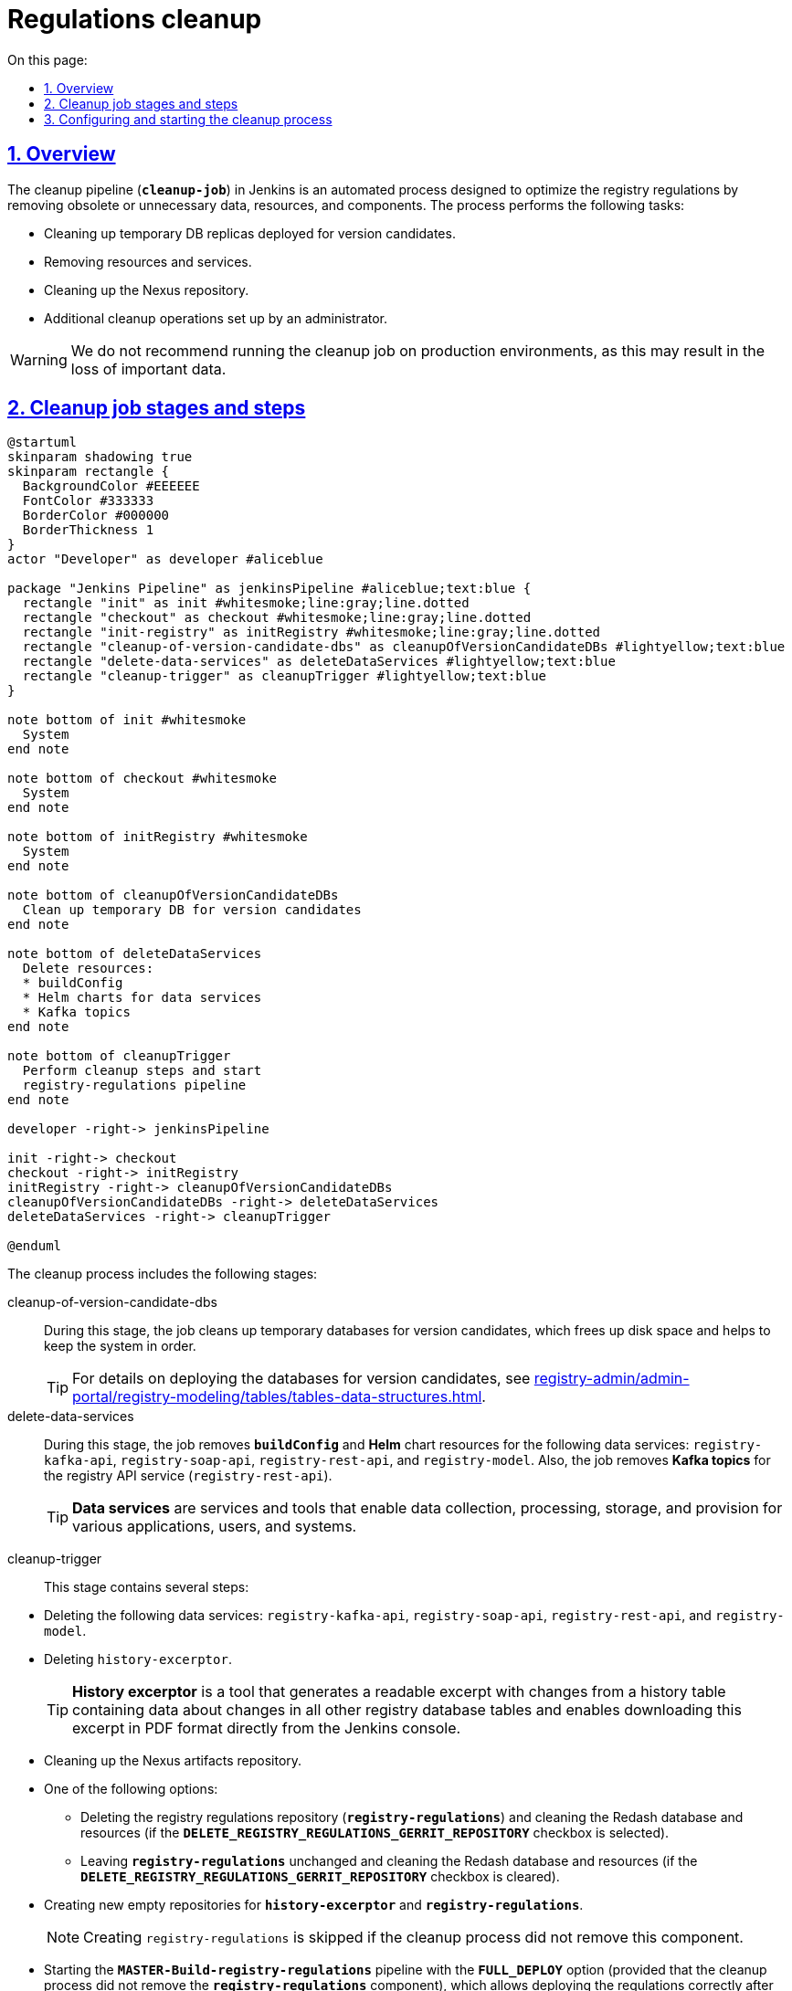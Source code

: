 :toc-title: On this page:
:toc: auto
:toclevels: 5
:experimental:
:sectnums:
:sectnumlevels: 5
:sectanchors:
:sectlinks:
:partnums:

//= Cleanup-процес видалення регламенту
= Regulations cleanup

//== Загальний опис
== Overview

//*Cleanup*-процес (*`cleanup-job`*) у Jenkins -- це автоматизований процес, розроблений для підтримки оптимального стану регламенту реєстру шляхом видалення застарілих або непотрібних даних, ресурсів та компонентів. Процес включає очищення тимчасових реплік БД, які розгортаються для версій-кандидатів, видалення ресурсів та сервісів, очищення репозиторію Nexus, а також можливість вибору додаткових опцій відповідно до потреб адміністратора.

The cleanup pipeline (*`cleanup-job`*) in Jenkins is an automated process designed to optimize the registry regulations by removing obsolete or unnecessary data, resources, and components. The process performs the following tasks:

* Cleaning up temporary DB replicas deployed for version candidates.
* Removing resources and services.
* Cleaning up the Nexus repository.
* Additional cleanup operations set up by an administrator.

//WARNING: Не рекомендуємо запускати Cleanup-процес на виробничих середовищах, оскільки це може призвести до втрати важливих даних.
WARNING: We do not recommend running the cleanup job on production environments, as this may result in the loss of important data.

[#stages]
//== Етапи та кроки Cleanup-процесу
== Cleanup job stages and steps

[plantuml]
----
@startuml
skinparam shadowing true
skinparam rectangle {
  BackgroundColor #EEEEEE
  FontColor #333333
  BorderColor #000000
  BorderThickness 1
}
actor "Developer" as developer #aliceblue

package "Jenkins Pipeline" as jenkinsPipeline #aliceblue;text:blue {
  rectangle "init" as init #whitesmoke;line:gray;line.dotted
  rectangle "checkout" as checkout #whitesmoke;line:gray;line.dotted
  rectangle "init-registry" as initRegistry #whitesmoke;line:gray;line.dotted
  rectangle "cleanup-of-version-candidate-dbs" as cleanupOfVersionCandidateDBs #lightyellow;text:blue
  rectangle "delete-data-services" as deleteDataServices #lightyellow;text:blue
  rectangle "cleanup-trigger" as cleanupTrigger #lightyellow;text:blue
}

note bottom of init #whitesmoke
  System
end note

note bottom of checkout #whitesmoke
  System
end note

note bottom of initRegistry #whitesmoke
  System
end note

note bottom of cleanupOfVersionCandidateDBs
  Clean up temporary DB for version candidates
end note

note bottom of deleteDataServices
  Delete resources:
  * buildConfig
  * Helm charts for data services
  * Kafka topics
end note

note bottom of cleanupTrigger
  Perform cleanup steps and start
  registry-regulations pipeline
end note

developer -right-> jenkinsPipeline

init -right-> checkout
checkout -right-> initRegistry
initRegistry -right-> cleanupOfVersionCandidateDBs
cleanupOfVersionCandidateDBs -right-> deleteDataServices
deleteDataServices -right-> cleanupTrigger

@enduml
----

//_Процес включає наступні етапи:_
The cleanup process includes the following stages:

cleanup-of-version-candidate-dbs ::

//Цей етап забезпечує ефективне очищення тимчасових БД для версій-кандидатів, допомагаючи звільнити місце і підтримувати систематичний порядок.
During this stage, the job cleans up temporary databases for version candidates, which frees up disk space and helps to keep the system in order.
+
//TIP: Детальніше про особливості розгортання БД для версій-кандидатів див. на сторінці xref:registry-admin/admin-portal/registry-modeling/tables/tables-data-structures.adoc#data-model-version-candidate[Особливості роботи з таблицями в рамках версій-кандидатів].
TIP: For details on deploying the databases for version candidates, see xref:registry-admin/admin-portal/registry-modeling/tables/tables-data-structures.adoc#data-model-version-candidate[].

delete-data-services ::
//На цьому етапі відбувається видалення ресурсів *`buildConfig`* та *Helm*-чартів для сервісів даних: `registry-kafka-api`, `registry-soap-api`, `registry-rest-api` та `registry-model`, а також видалення *Kafka topics* для API реєстру -- сервісу `registry-rest-api`.
During this stage, the job removes *`buildConfig`* and *Helm* chart resources for the following data services: `registry-kafka-api`, `registry-soap-api`, `registry-rest-api`, and `registry-model`. Also, the job removes *Kafka topics* for the registry API service (`registry-rest-api`).
+
//TIP: Сервіси даних (data services) -- це набір служб та інструментів, які забезпечують збір, обробку, зберігання та надання даних для різних застосунків, користувачів та систем.
TIP: *Data services* are services and tools that enable data collection, processing, storage, and provision for various applications, users, and systems.

[#cleanup-trigger]
cleanup-trigger ::
//Цей етап містить декілька кроків:
This stage contains several steps:

//* Видалення сервісів даних: `registry-kafka-api`, `registry-soap-api`, `registry-rest-api` та `registry-model`.
* Deleting the following data services: `registry-kafka-api`, `registry-soap-api`, `registry-rest-api`, and `registry-model`.
+
//* Видалення `history-excerptor`.
* Deleting `history-excerptor`.
+
[TIP]
====
//*`History excerptor`* -- це інструмент, який генерує зрозумілий витяг змін з історичної таблиці, що містить дані про зміни в усіх інших таблицях бази даних реєстру, і дозволяє завантажити цей витяг у форматі PDF прямо з консолі Jenkins.
*History excerptor* is a tool that generates a readable excerpt with changes from a history table containing data about changes in all other registry database tables and enables downloading this excerpt in PDF format directly from the Jenkins console.
====
+
//* Очищення Nexus -- репозиторію для зберігання артефактів.
* Cleaning up the Nexus artifacts repository.
+
//* Вибір між двома опціями:
* One of the following options:
+
//** Видалення регламенту реєстру -- *`registry-regulations`*, очищення бази даних та ресурсів Redash (за умови, що чекбокс *`DELETE_REGISTRY_REGULATIONS_GERRIT_REPOSITORY`* активовано).
** Deleting the registry regulations repository (*`registry-regulations`*) and cleaning the Redash database and resources (if the *`DELETE_REGISTRY_REGULATIONS_GERRIT_REPOSITORY`* checkbox is selected).
+
//** Залишення *`registry-regulations`* без змін, але з очищенням бази даних та ресурсів Redash (за умови, що чекбокс *`DELETE_REGISTRY_REGULATIONS_GERRIT_REPOSITORY`* деактивовано).
** Leaving *`registry-regulations`* unchanged and cleaning the Redash database and resources (if the *`DELETE_REGISTRY_REGULATIONS_GERRIT_REPOSITORY`* checkbox is cleared).
+
//* Створення нових порожніх репозиторіїв для *`history-excerptor`* та *`registry-regulations`*.
* Creating new empty repositories for *`history-excerptor`* and *`registry-regulations`*.
+
//NOTE: Створення `registry-regulations` пропускається, якщо cleanup-процес не видаляв цей компонент.
NOTE: Creating `registry-regulations` is skipped if the cleanup process did not remove this component.
+
//* Запуск пайплайну публікації регламенту -- *`MASTER-Build-registry-regulations`* -- з активованою опцією *`FULL_DEPLOY`* (за умови, якщо cleanup-процес не видаляв компонент `*registry-regulations*`), що дозволяє правильно розгорнути регламент після процесу очищення.
//TODO: "за умови, якщо cleanup-процес не видаляв компонент `*registry-regulations*`" - відноситься до всього запуску пайплайну чи лише до активації опції FULL_DEPLOY?
* Starting the *`MASTER-Build-registry-regulations`* pipeline with the *`FULL_DEPLOY`* option (provided that the cleanup process did not remove the `*registry-regulations*` component), which allows deploying the regulations correctly after the cleanup process.

[#build-with-params]
//== Конфігурація та запуск cleanup-процесу
== Configuring and starting the cleanup process

//Ви можете налаштувати та запустити процес очищення регламенту у сервісі Jenkins реєстру за посиланням: https://admin-tools-<назва-реєстру>.apps.<назва-кластера>.dev.registry.eua.gov.ua/cicd.
//TODO: ua-specific elements in the URL
You can configure and start the regulations cleanup process in the registry Jenkins service using the following link:
https://admin-tools-<registry-name>.apps.<cluster-name>.dev.registry.eua.gov.ua/cicd

//. Увійдіть до адміністративної панелі *Control Plane*.
. Sign in to the *Control Plane* admin console.
//. Відкрийте розділ [.underline]#Реєстри# > [.underline]#Швидкі посилання# та перейдіть за посиланням до сервісу *Jenkins*.
. Go to *Registries* > *Quick links* and click the *Jenkins* service link.
+
image:registry-admin/regulations-deploy/cleanup-job/cleanup-job-1.png[]
+
TIP: For details, see xref:admin:registry-management/control-plane-quick-links.adoc[].
+
//.  Відкрийте процес *`cleanup-job`* та перейдіть до меню *`Build with Parameters`* (запуск процесу з певними параметрами конфігурації).
. Open the *`cleanup-job`* pipeline and click *`Build with Parameters`* in the leftmost menu.
+
image:registry-admin/regulations-deploy/cleanup-job/cleanup-job-2.png[]
+
//Для налаштування та запуску cleanup-job, необхідно вказати параметри, що забезпечують правильну роботу процесу.
Before starting the cleanup pipeline, you need to specify the parameters to ensure the process works correctly.
+
//NOTE: Усі параметри завжди налаштовуються автоматично, тому зміна їх конфігурації не рекомендується. Єдиний параметр, який потрібно встановити вручну -- це чекбокс `DELETE_REGISTRY_REGULATIONS_GERRIT_REPOSITORY`, який визначає логіку роботи пайплайну.
NOTE: All parameters are configured automatically, and changing their configuration is not recommended. The only parameter that needs to be set manually is the `DELETE_REGISTRY_REGULATIONS_GERRIT_REPOSITORY` checkbox that defines the pipeline's logic.
+
//Ось перелік параметрів та їх опис: ::
Here are the parameters with descriptions: ::
+
//* *`DELETE_REGISTRY_REGULATIONS_GERRIT_REPOSITORY`* -- параметр визначає, чи потрібно видаляти та створювати заново репозиторій *_registry-regulations_* із порожнього шаблону.
* *`DELETE_REGISTRY_REGULATIONS_GERRIT_REPOSITORY`* determines whether the *_registry-regulations_* repository should be deleted and re-created from an empty template.
+
//NOTE: Якщо опція встановлена (`true`), репозиторій буде видалено та створено заново. За замовчуванням опція *`DELETE_REGISTRY_REGULATIONS_GERRIT_REPOSITORY`* завжди у значенні `false`, тобто неактивна.
NOTE: If this option is selected, the repository will be deleted and created from scratch. By default, the *`DELETE_REGISTRY_REGULATIONS_GERRIT_REPOSITORY`* option is cleared.
+
//* *`STAGES`* -- розділ, що містить параметри для налаштування різних етапів процесу (_див.детальніше розділ xref:#stages[]_).
* *`STAGES`* contains options for configuring the various stages of the process (for details, see xref:#stages[]).
+
//* *`CODEBASE_NAME`* -- назва для *CodeBase*, з якою працюєте. У цьому випадку -- *`registry-regulations`*.
* *`CODEBASE_NAME`* contains the name of your *CodeBase*. Set it to *`registry-regulations`*.
//* *`CODEBASE_HISTORY_NAME`* -- назва історії CodeBase, яка відображає версію та стан коду на певний момент часу. У цьому випадку вкажіть *`history-excerptor`*.
* *`CODEBASE_HISTORY_NAME`* contains the name of CodeBase history that shows the version and state of the code at a certain point in time. Set it to *`history-excerptor`*.
+
//* *`REPOSITORY_PATH`* -- шлях до репозиторію, з яким ви працюєте. Це допоможе системі знайти та виконати операції з відповідним репозиторієм.
* *`REPOSITORY_PATH`* contains the path to your repository. This will help the system to find and work with the appropriate repository.
//* *`LOG_LEVEL`* -- рівень журналювання для процесу. Доступні варіанти: `ERROR`, `WARN`, `INFO` або `DEBUG`. Цей параметр допомагає контролювати рівень деталізації інформації, яка буде зберігатися в логах під час виконання процесу.
* *`LOG_LEVEL`* determines the logging level for the process. Possible values are `ERROR`, `WARN`, `INFO`, or `DEBUG`. This parameter allows you to control the level of detail of information that will be stored in the logs during the execution of the process.
+
[TIP]
====
//Щоб переглянути лог виконання процесу, перейдіть усередину необхідного пайплайну та оберіть меню *Console Output* (вивід консолі).
To view the process execution log, open the corresponding pipeline and click *Console Output* in the leftmost menu.

image:registry-admin/regulations-deploy/cleanup-job/cleanup-job-5.png[]
====
+
//* *`DEPLOYMENT_MODE`* -- вкажіть режим розгортання для системи. Доступні опції: *`development`* (розробка) та `*production*` (промислове середовище).
* *`DEPLOYMENT_MODE`* determines the system's deployment mode. Possible values are *`development`* or `*production*`.
+
image:registry-admin/regulations-deploy/cleanup-job/cleanup-job-3.png[]
+
//. Після встановлення всіх параметрів, запустіть cleanup-процес, натиснувши кнопку kbd:[*Build*]. Система виконає вказані операції відповідно до налаштувань та забезпечить відповідний стан кодової бази та репозиторіїв.
. After setting all parameters, start the cleanup process by clicking the *`Build`* button. The system performs the specified operations according to the configuration and ensures the appropriate state of the codebase and repositories.
+
//. В результаті розпочнеться процес видалення регламенту, який або видалить регламент *`registry-regulations`*, або ні, залежно від активації або деактивації чекбоксу *`DELETE_REGISTRY_REGULATIONS_GERRIT_REPOSITORY`* на етапі xref:#cleanup-trigger[cleanup-trigger].
. As a result, the regulations cleanup process starts, which either deletes the *`registry-regulations`* repository or not, depending on the *`DELETE_REGISTRY_REGULATIONS_GERRIT_REPOSITORY`* option at the xref:#cleanup-trigger[cleanup-trigger] stage.
+
//. Після завершення cleanup-процесу, автоматично запуститься пайплайн публікації регламенту -- *`MASTER-Build-registry-regulations`* -- з активованою опцією *`FULL_DEPLOY`* (за умови, якщо cleanup-процес не видаляв компонент `*registry-regulations*`), що дозволяє правильно розгорнути регламент після процесу очищення.
. Completing the cleanup process automatically starts the *`MASTER-Build-registry-regulations`* pipeline with the *`FULL_DEPLOY`* option (provided that the cleanup process did not remove the `*registry-regulations*` component), which allows deploying the regulations correctly after the cleanup process.
+
image:registry-admin/regulations-deploy/cleanup-job/cleanup-job-4.png[]